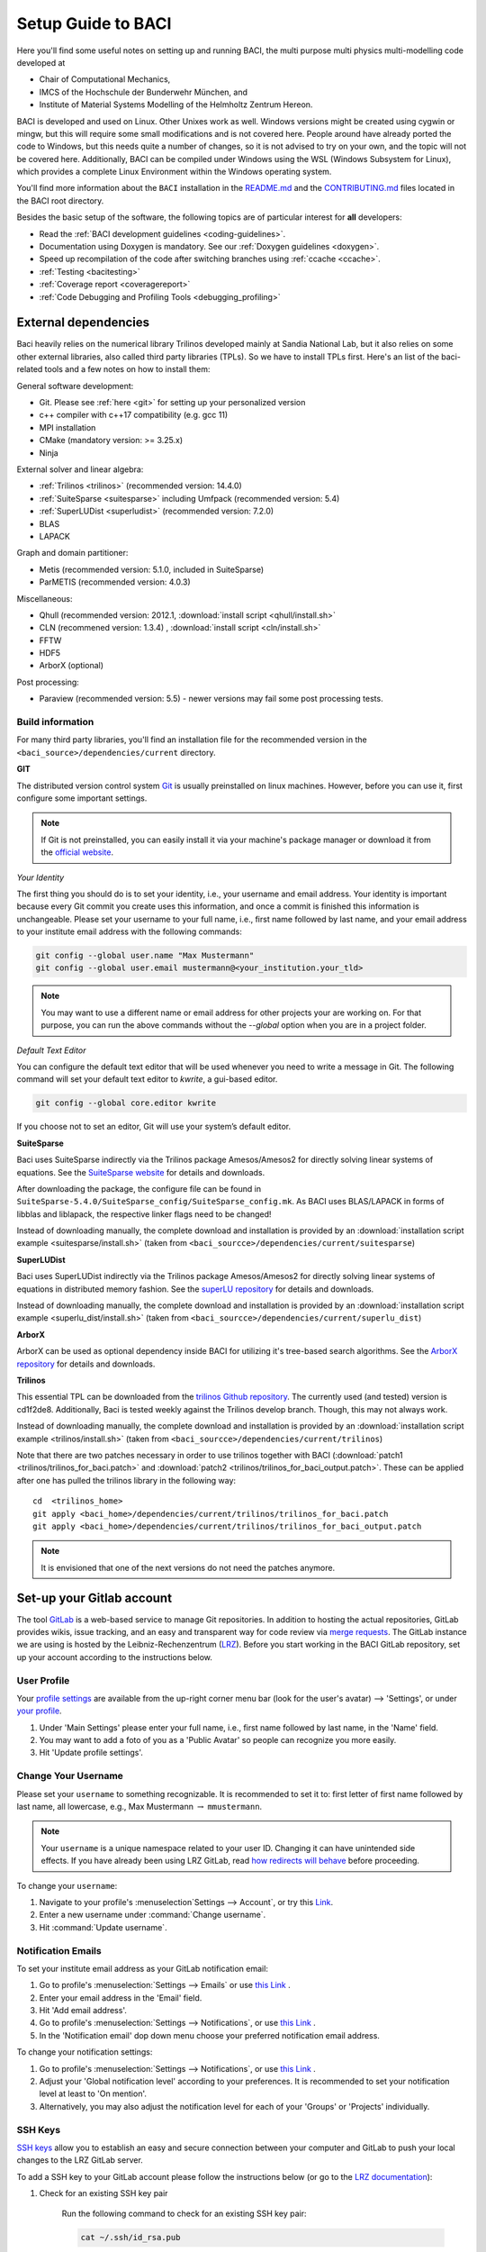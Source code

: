 .. _SetupGuidetoBACI:

Setup Guide to BACI
===================

Here you'll find some useful notes on setting up and running BACI, 
the multi purpose multi physics multi-modelling code developed at

- Chair of Computational Mechanics,
- IMCS of the Hochschule der Bunderwehr München, and
- Institute of Material Systems Modelling of the Helmholtz Zentrum Hereon.

BACI is developed and used on Linux. Other Unixes work as well.
Windows versions might be created using cygwin or mingw, but this will require some small modifications and is not covered here.
People around have already ported the code to Windows, but this needs quite a number of changes,
so it is not advised to try on your own, and the topic will not be covered here.
Additionally, BACI can be compiled under Windows using the WSL (Windows Subsystem for Linux),
which provides a complete Linux Environment within the Windows operating system.

You'll find more information about the ``BACI`` installation in the
`README.md <https://gitlab.lrz.de/baci/baci/blob/master/README.md>`_ and the
`CONTRIBUTING.md <https://gitlab.lrz.de/baci/baci/blob/master/CONTRIBUTING.md>`_
files located in the BACI root directory.

Besides the basic setup of the software, the following topics are of particular interest for **all** developers:

- Read the :ref:`BACI development guidelines <coding-guidelines>`.
- Documentation using Doxygen is mandatory. See our :ref:`Doxygen guidelines <doxygen>`.
- Speed up recompilation of the code after switching branches using :ref:`ccache <ccache>`.
- :ref:`Testing <bacitesting>`
- :ref:`Coverage report <coveragereport>`
- :ref:`Code Debugging and Profiling Tools <debugging_profiling>`

.. _external-dependencies:

External dependencies
---------------------

Baci heavily relies on the numerical library Trilinos developed mainly at Sandia National Lab,
but it also relies on some other external libraries, also called third party libraries (TPLs).
So we have to install TPLs first. Here's an list of the baci-related tools and a few notes on how to install them:

General software development:

- Git. Please see :ref:`here <git>` for setting up your personalized version
- c++ compiler with c++17 compatibility (e.g. gcc 11)
- MPI installation
- CMake (mandatory version: >= 3.25.x)
- Ninja

External solver and linear algebra:

- :ref:`Trilinos <trilinos>` (recommended version: 14.4.0)
- :ref:`SuiteSparse <suitesparse>` including Umfpack (recommended version: 5.4)
- :ref:`SuperLUDist <superludist>` (recommended version: 7.2.0)
- BLAS
- LAPACK

Graph and domain partitioner:

- Metis (recommended version: 5.1.0, included in SuiteSparse)
- ParMETIS (recommended version: 4.0.3)

Miscellaneous:

- Qhull (recommended version: 2012.1, :download:`install script <qhull/install.sh>`
- CLN (recommened version: 1.3.4) , :download:`install script <cln/install.sh>`
- FFTW
- HDF5
- ArborX (optional)

Post processing:

- Paraview (recommended version: 5.5) - newer versions may fail some post processing tests.

Build information
~~~~~~~~~~~~~~~~~

For many third party libraries, you'll find an installation file for the recommended version in the ``<baci_source>/dependencies/current`` directory.

.. _git:

**GIT**

The distributed version control system `Git <https://git-scm.com/>`__ is usually preinstalled on linux machines.
However, before you can use it, first configure some important settings.

.. note::

   If Git is not preinstalled, you can easily install it via your machine's package manager
   or download it from the `official website <https://git-scm.com/downloads>`_.

*Your Identity*

The first thing you should do is to set your identity, i.e., your username and email address.
Your identity is important because every Git commit you create uses this information, and once a commit is finished this information is unchangeable.
Please set your username to your full name, i.e., first name followed by last name,
and your email address to your institute email address with the following commands:

.. code-block:: bash

    git config --global user.name "Max Mustermann"
    git config --global user.email mustermann@<your_institution.your_tld>

.. note::

   You may want to use a different name or email address for other projects your are working on.
   For that purpose, you can run the above commands without the `--global` option when you are in a project folder.


*Default Text Editor*

You can configure the default text editor that will be used whenever you need to write a message in Git.
The following command will set your default text editor to `kwrite`, a gui-based editor.

.. code-block:: bash

    git config --global core.editor kwrite

If you choose not to set an editor, Git will use your system’s default editor.


.. _suitesparse:

**SuiteSparse**

Baci uses SuiteSparse indirectly via the Trilinos package Amesos/Amesos2 for directly solving linear systems of equations.
See the `SuiteSparse website <https://people.engr.tamu.edu/davis/SuiteSparse/index.html>`_ for details and downloads.

After downloading the package, the configure file can be found in ``SuiteSparse-5.4.0/SuiteSparse_config/SuiteSparse_config.mk``.
As BACI uses BLAS/LAPACK in forms of libblas and liblapack, the respective linker flags need to be changed!

Instead of downloading manually, the complete download and installation is provided by an :download:`installation script example <suitesparse/install.sh>`
(taken from ``<baci_sourcce>/dependencies/current/suitesparse``)


.. _superludist:

**SuperLUDist**

Baci uses SuperLUDist indirectly via the Trilinos package Amesos/Amesos2 for directly solving linear systems of equations in distributed memory fashion.
See the `superLU repository <https://github.com/xiaoyeli/superlu_dist>`_ for details and downloads.

Instead of downloading manually, the complete download and installation is provided by an :download:`installation script example <superlu_dist/install.sh>`
(taken from ``<baci_sourcce>/dependencies/current/superlu_dist``)

**ArborX**

ArborX can be used as optional dependency inside BACI for utilizing it's tree-based search algorithms.
See the `ArborX repository <https://github.com/arborx/ArborX>`_ for details and downloads.

.. _trilinos:

**Trilinos**

This essential TPL can be downloaded from the `trilinos Github repository <https://github.com/trilinos/Trilinos>`__.
The currently used (and tested) version is cd1f2de8.
Additionally, Baci is tested weekly against the Trilinos develop branch. Though, this may not always work.

Instead of downloading manually, the complete download and installation is provided by an :download:`installation script example <trilinos/install.sh>`
(taken from ``<baci_sourcce>/dependencies/current/trilinos``)

Note that there are two patches necessary in order to use trilinos together with BACI
(:download:`patch1 <trilinos/trilinos_for_baci.patch>` and :download:`patch2 <trilinos/trilinos_for_baci_output.patch>`.
These can be applied after one has pulled the trilinos library in the following way:

::

    cd  <trilinos_home>
    git apply <baci_home>/dependencies/current/trilinos/trilinos_for_baci.patch
    git apply <baci_home>/dependencies/current/trilinos/trilinos_for_baci_output.patch

.. note::

    It is envisioned that one of the next versions do not need the patches anymore.


Set-up your Gitlab account
---------------------------

The tool `GitLab <https://gitlab.lrz.de/>`_ is a web-based service to manage Git repositories.
In addition to hosting the actual repositories, GitLab provides wikis, issue tracking,
and an easy and transparent way for code review via `merge requests <https://gitlab.lrz.de/baci/baci/blob/master/CONTRIBUTING.md#merging-changes-into-master>`_.
The GitLab instance we are using is hosted by the Leibniz-Rechenzentrum (`LRZ <https://www.lrz.de/>`_).
Before you start working in the BACI GitLab repository, set up your account according to the instructions below.

User Profile
~~~~~~~~~~~~

Your `profile settings <https://gitlab.lrz.de/help/user/profile/index.md>`_
are available from the up-right corner menu bar (look for the user's avatar) --> 'Settings',
or under `your profile <https://gitlab.lrz.de/profile>`_.

#. Under 'Main Settings' please enter your full name, i.e., first name followed by last name, in the 'Name' field.
#. You may want to add a foto of you as a 'Public Avatar' so people can recognize you more easily.
#. Hit 'Update profile settings'.


Change Your Username
~~~~~~~~~~~~~~~~~~~~

Please set your ``username`` to something recognizable.
It is recommended to set it to: first letter of first name followed by last name, all lowercase,
e.g., Max Mustermann :math:`\rightarrow` ``mmustermann``.

.. note::

   Your ``username`` is a unique namespace related to your user ID.
   Changing it can have unintended side effects.
   If you have already been using LRZ GitLab,
   read `how redirects will behave <https://gitlab.lrz.de/help/user/project/index.md#redirects-when-changing-repository-paths>`_ before proceeding.

To change your ``username``:

#. Navigate to your profile's :menuselection`Settings --> Account`, or try this `Link <https://gitlab.lrz.de/profile/account>`_.
#. Enter a new username under :command:`Change username`.
#. Hit :command:`Update username`.

Notification Emails
~~~~~~~~~~~~~~~~~~~

To set your institute email address as your GitLab notification email:

#. Go to profile's :menuselection:`Settings --> Emails` or use `this Link <https://gitlab.lrz.de/profile/emails>`__ .
#. Enter your email address in the 'Email' field.
#. Hit 'Add email address'.
#. Go to profile's :menuselection:`Settings --> Notifications`, or use `this Link <https://gitlab.lrz.de/profile/notifications>`__ .
#. In the 'Notification email' dop down menu choose your preferred notification email address.

To change your notification settings:

#. Go to profile's :menuselection:`Settings --> Notifications`, or use `this Link <https://gitlab.lrz.de/profile/notifications>`__ .
#. Adjust your 'Global notification level' according to your preferences.
   It is recommended to set your notification level at least to 'On mention'.
#. Alternatively, you may also adjust the notification level for each of your 'Groups' or 'Projects' individually.



SSH Keys
~~~~~~~~

`SSH keys <https://gitlab.lrz.de/help/ssh/README>`_ allow you to establish an easy and secure connection
between your computer and GitLab to push your local changes to the LRZ GitLab server.

To add a SSH key to your GitLab account please follow the instructions below
(or go to the `LRZ documentation <https://gitlab.lrz.de/help/ssh/README>`_):

#. Check for an existing SSH key pair

    Run the following command to check for an existing SSH key pair:

    .. code-block:: bash

        cat ~/.ssh/id_rsa.pub

    If you see a string starting with ``ssh-rsa`` you already have a SSH key pair.
    You should skip the next step and go directly to the copy to clipboard step.

#. Generate a new SSH key pair

    To generate a new SSH key pair, execute the following command:

    .. code-block:: bash

        ssh-keygen -t rsa -b 4096 -f ~/.ssh/id_rsa

    You will be prompted to input a password to secure your SSH key pair. You can skip creating a password by pressing enter.
    **Note:** It is best practice to use a password, but it is not required.

#. Copy your public SSH key to the clipboard

    Repeat step one.
    You should now see your public SSH key:
    a string starting with ``ssh-rsa``.
    Highlight the string and press |ctrl| + |shift| + C
    to copy it from the console to your clipboard.

#. Add Your Public SSH Key to GitLab

    Navigate to profile's 'Settings' > 'SSH Keys', or use `this Link <https://gitlab.lrz.de/profile/keys>`__.
    Paste your key in the 'Key' section by pressing |ctrl| + V.
    Give it a relevant 'Title' and hit 'Add key'.

#. Test your setup

    To test wether you have added your SSH key correctly, run the following command:

    .. code-block:: bash

        ssh -T git@gitlab.lrz.de

    You should see a `Welcome to GitLab` message.

Local adjustments
~~~~~~~~~~~~~~~~~~~~

Your Identity
"""""""""""""

The first thing you should do is to set your identity, i.e., your username and email address.
Your identity is important because every Git commit you create uses this information.
Please set your username to your full name, i.e., first name followed by last name,
and your email address to your institute email address with the following commands::

    git config --global user.name "Max Mustermann"
    git config --global user.email mustermann@lnm.mw.tum.de

.. Note::

    You may want to use a different name or email address for other projects your are working on.
    For that purpose, you can run the above commands without the ``--global`` option when you are in a project folder.

Set `git-hooks` directory
"""""""""""""""""""""""""

A common set of `git-hooks` to be used by all Baci developers is checked in into the repository.

To set the path to our common set of `git-hooks`, run

::

    cd <baciSrcDir>
    git config core.hooksPath ./utilities/code_checks/

.. Note::

    It is important to execute this command *inside* the Baci source code folder,
    i.e. inside the Baci Git repository. This command misses the `--global` option, so its scope is limited to the Baci repository.


Check Settings
""""""""""""""""

To confirm the correct setup of Git, you may check your configuration settings with::

    git config --list

.. _baciinstallation:

Download and install BACI
--------------------------

Here comes the main part.
After you have installed all the TPLs, you should download and install BACI itself.

Clone the BACI repository
~~~~~~~~~~~~~~~~~~~~~~~~~

::

    cd <someBaseDir>
    mkdir <sourceDir>
    git clone git@gitlab.lrz.de:baci/baci.git <sourceDir>
    cd <sourceDir>

where `<someBaseDir>` is some directory on your machine and `<sourceDir>` will contain the BACI source code.
You can choose names and locations of these directories freely.

Your directory tree should look like the following::

    <someBaseDir>/
        <sourceDir>

Configure
~~~~~~~~~

First, you should create the python virtual environment for BACI development.
You'll need that for testing and active development, you need to create a python virtual environment once.
In the source directory, execute::

    ./create-baci-python-venv

.. note::

    You don't need to execute this command every time you generate a new BACI executable.
    However, when changes in the virtual python environment have been made, you **must** generate a new environment locally as well.

BACI enforces an out-of-source build, i.e. your build directory may not be located inside the source code directory.

BACI uses ``cmake`` with appropriate presets (**this is why cmake version 3.25 is needed!**) for the build process.
The command to run is

::

    cmake --preset=<name-of-preset> <sourceDir> | tee config$(date +%y%m%d%H%M%N).log

Thus, a preset name needs to be passed to cmake via the command line argument ``--preset``.
Use

..

    cmake <baci_home> --list-presets

to get a list of all available presets.
In general, it is highly recommended to create your own preset, which is stored in ``<baci_home>/CMakeUserPresets.txt``.
In a preset within this file, you should also define the build directory.

More information about the cmake presets can be found :ref:`here <cmakepresets>`.


.. note::

    When you see `command |& tee something$(date +%y%m%d%H%M%N).log`,
    that is just a means of running a command and sending the output both to the screen and to a timestamped log file.
    This is by no means necessary, but if you run into problems, having these timestamped log files can be quite useful in debugging what's gone wrong.

Build
~~~~~

Now you may run the compile command within the build folder.

::

    ninja -j <numProcs> full |& tee build$(date +%y%m%d%H%M%N).log


where `<numProcs>` is the number of processors you want to use.

.. note::

    After the first build, it is rarely necessary to reconfigure baci &mdash; only the build-command is required.
    `cmake` is invoked *automatically* during the build process if something changed within `CMakeLists.txt`.
    Make sure to have Ninja installed on your system.

To verify that the build was successful, it is highly recommended to run the test suite,
at least the small version of it.
You will find the information about it in the :ref:`testing <bacitesting>` section below.

.. _set-up-your-ide:

Set-up your IDE
----------------

We recommend to use an Integrated Development Environment (IDE) for code development
because it eases various aspects of code development, e.g. indexing or code formatting.
Three of the most popular IDEs for larger software project are outlined in the following:

- :ref:`Eclipse <eclipse>`
- :ref:`CLion <clion>`
- :ref:`Visual Studio Code <visualstudiocode>`

.. _eclipse:

Eclipse
~~~~~~~~~

Eclipse is a GUI-based IDE that provides many convenient features like code indexing, Git integration, plugins for code formatting and many others.

**Setting up Eclipse**

.. note::

    These instructions might be outdated.

Let's assume that you already have cloned the repository and created a build directory as outlined above.
To include the Baci source code into Eclipse and enable Eclipse to build baci, follow these steps:

- Open Eclipse Photon.
- :menuselection:`File --> New --> C/C++ Project`.
- Select "C++ Managed Build", then click "Next"
- Type a project name, uncheck "Use default location" and choose the source code folder with your local Baci git repository instead.
- Select the 'Project type' as :menuselection:`Makefile project --> Empty Project`.
- Select the 'Toolchains' as 'Linux GCC'.
- Click Finish.
- Change to console and configure Baci using "do-configure".
- Now go back into Eclipse.
- Right-Click on the Baci project in the :menuselection:`Project Explorer --> Choose Properties`.
- On "C/C++ General" in ”Paths and Symbols”, in the ”Includes” as well as in the ”Symbols” part click ”Add”, write some dummy name in the new window and click ”Add to all configurations” and ”Add to all languages”.
- On "C/C++ Build", select the tab "Builder Settings" and

   - de-select :command:`Use default build command`, then specify the build command as ``make -j`` with an appropriate number of processors
   - de-select ”Generate Makefiles automatically”.
   - select the build location/build directory as /build

- On :command:`C/C++ Build`, select the tab ”Behaviour” and remove ”all” from ”Build (Incremental build)” and press ”OK/Apply and Close”.
- Setup code style (see below) for correct behavior of tabs and white spaces.
- Close Eclipse.
- Change to console and reconfigure Baci (the ”DEFINES” are now loaded into Baci) be sure to use ``--ide=eclipse``.
- Build Baci using ``make`` or ``make full`` for a complete build.
- Restart eclipse.

To enable the code indexer, right-click on the project and select :menuselection:`Index --> Rebuild`.

**Automation of code formatting**

*Source code*

Baci uses a mandatory code style defined as a `.clang-format style file <https://gitlab.lrz.de/baci/baci/blob/master/.clang-format>`_.
Adherence to this code style will be checked on each commit as well as on each merge request.
To a priori conform to the codes style and avoid issues in your daily workflow,
you can configure Eclipse to apply the code style to your source code at every file save.
To do so, follow these steps:

#. Select "Eclipse Marketplace" from the "Help" menu and install the plugin CppStyle (Note that this requires Eclipse Photon or later)
#. Right-Click on the Baci project in the :menuselection:`Project Explorer --> Choose Properties`.
#. On "CppStyle",

   - select "Enable project specific settings"
   - click on "Configure Workspace Settings" and set the "Clang-format path" to <BACI-repo-dir>/utilities/baci-python-venv/bin/clang-format.
   - select "Run clang-format on file save"

#. Click "Apply and Close"

Eclipse will now automatically format the code in accordance to the mandatory style every time you save a file.
This feature not only works for new code you are writing, but also you can select a block of code and have it reformatted with |ctrl| + |shift| + F.
Make sure that under :menuselection:`Window --> Preferences --> C/C++ --> Code Style --> Formatter` the settings for maximum characters per line are at least 110.
Otherwise some lines may be trimmed inadvertently.

*Other files*

All non-source-code files (like \*.dat, \*.md, ...) are still subject to formatting rules:

#. No tabs. Use 2 whitespaces instead.
#. No trailing whitespaces

Eclipse provides automated features to help you with these rules. To configure them, go to

#. :menuselection:`Preferences --> C/C++ --> Editor --> Save Actions` and

   - enable "Remove trailing whitespace"
   - select "In all lines".
   - click "Apply" and "Ok".

#. :menuselection:`Preferences --> C/C++ --> Code Style --> Formatter`

   - Click "Edit"
   - On "Indentation",

      - select the "Tab policy" to be "Spaces only".
      - Set the "Indentation size" to 2
      - Set the "Tab size" to 2

   - Click "Ok", then click "Apply" and "Ok".

*Automation and utilities for Doxygen documentation*

Baci mandates documentation via Doxygen. Further information and an introduction is summarized in Baci's `Doxygen guidelines <https://gitlab.lrz.de/baci/baci/-/wikis/doxygen>`_.
Eclipse can assist in writing Doxygen documentation by auto-generating lists of input and return parameters when writing a function's documentation.

To enable this utility in Eclipse, perform these steps:

- :menuselection:`Project Properties --> C/C++ General`

   - Select "Enable project specific settings"
   - Select "Doxygen" in the drop down menu "Documentation tool"
   - Click "Apply and Close"


.. note::

    To configure Doxygen as default documentation tool for all your projects in Eclipse,
    go to :menuselection:`Preferences --> C/C++ --> Editor` and select "Doxygen" in the drop down menu "Workspace default".


*Include external resources into indexer*

Folders and files can be linked to locations in the file system outside of the project's location. These special folders and files are called linked resources.
This is particularly useful to include Trilinos packages into Eclipse's indexer.

To create a linked folder:

- Right-click the project or folder where you want to create the linked folder.
- Select "New --> Folder".
- Specify name of the folder as it will appear in the workbkbench. This name can be different from the name of the folder in the file system.
- Click "Advanced".
- Check "Link to alternate location (Linked Folder)".
- Enter a file system path, or click "Browse" to select a folder in the file system.
- Click "Finish".
- Right-click the project folder and select "Index --> Rebuild".

.. _clion:

CLion
~~~~~~

**Setting up CLion**

Let's assume that you already have cloned the repository and created a build directory as outlined above.
Now open CLion:

#. New project → choose the source code folder with your local Baci git repository
#. Answer the prompt "Would you like to create a project from existing sources instead?" with "Yes".
#. :menuselection:`File --> Settings --> Build, Execution, Deployment`

   - Toolchains: Enter your desired cmake path
   - CMake: CLion will recognize the cmake presets automatically (the general as well as the user presets).
     You may click on the presets you want to use, and select the check box ``Enable Profile``.
   - Press "Ok"

#. Navigate to build folder → Run the correct do-configure command again with the specification of the IDE as an argument.
   You should get some output like "++ Update of .idea/workspace.xml file done".
#. In the top right, select target from the dropdown and build the project.

**Automation of code formatting**

Baci uses a mandatory code style defined as a .clang-format style file.
Adherence to this code style will be checked on each commit as well as on each merge request.
To a priori conform to the codes style and avoid issues in your daily workflow, you can configure CLion to apply the code style to your source code at every file save.
To do so, follow these steps:

- :menuselection:`File --> Settings --> Editor`: Code Style tick "Enable ClangFormat (only for C/C++/Objective-C)"
- :menuselection:`File --> Settings --> Tools --> Actions on Save`: tick "Reformat code"

CLion will now automatically format the code in accordance to the mandatory style every time you save a file.
This feature not only works for new code you are writing,
but also you can select a block of code and have it reformatted with |ctrl| + |shift| + F.

.. note::

    There are some rare cases when the automated formatting within CLion is not doing exactly the same as expected in our code checks.
    However, this is not a problem because you can easily set up a so-called External Tool as described below:

- :menuselection:`File --> Settings --> Tools --> External Tools`: add an External Tool
- Give a Name and a Description as you wish
- In the Tool Settings:

   - Programs: here you need to enter the path to our BACI custom clang-format i.e.
     ``<BACI-repo-dir>/utilities/baci-python-venv/bin/clang-format``
   - Arguments: here you enter this: ``-i --style=file $FileName$``
   - Working Directory: Enter the macro variable ``$FileDir$``

- Click on "OK" to confirm. Now you can run our custom clang-format on a specific file
  by opening this file in CLion and clicking on:
  :menuselection:`Tools --> External Tools --> <Name>` (the name you specified in step 2).

**Enable debugging with CLion**

The prerequisite is that you already have set up a debug configuration as explained above.
Make sure you have enabled a debug profile in your cmake settings.

- Select Edit Configurations... from the dropdown list right to the "green hammer".
- Click + to Add a new configuration and select CMAKE Application:

    - Enter a descriptive Name

        - serial debugging:

            - Select baci-debug from the dropdown menu for both Target and Executable

        - parallel debugging:

            - Select baci-debug from the dropdown menu for Target
            - Enter ``<PathToMpirun>/mpirun`` to Executable (find with ``which mpirun`` in console)
            - Add the arguments for mpirun:
              ``-np <NumberOfProcesses> <PathToBaci-debug>/baci-debug <PathToTest/TestName.dat> <OutputPreFix>``

    - Add any other parameters you need for the program to run (for example, the input file name and the output basename) to the arguments.
    - Enter the path you want to run the program in (maybe the one where your input file is located) to Working directory
    - Remove everything in Before launch and click ok

- Select the created configuration from the dropdown list
- Click on the green beetle in the toolbar to start a debug run.

The program will run until it reaches the end, a breakpoint, or a segmentation fault.

.. _visualstudiocode:

Visual Studio Code
~~~~~~~~~~~~~~~~~~~

`Visual Studio Code <https://code.visualstudio.com/>`_ is a code editor optimized for building and debugging modern web and cloud applications.
It can also be used for developing BACI.
Visual Studio Code can connect to a remote computer so you can work on your home computer via SSH, see `here <https://code.visualstudio.com/docs/remote/remote-overview>`_.

**Setting up VS Code**

Let's assume that you already have cloned the repository, created a build directory and created your own CMakeUserPreset.json as outlined above.
To include the Baci source code into VS Code and enable VS Code to build baci, follow these steps:

#. Install C/C++ extension for VS Code
#. Install cmake extension for VS Code
#. Open folder with source code of BACI
#. Select cmake preset of your choice

**Setting up VS Code for Remote Development**

Start from scratch without doing the instructions from above. Do not clone your repository on your local machine, all files remain on the remote machine)
Steps to do on your (remote) workstation:

#. Install VS Code

Steps to do on your local machine:

#. Install VS Code
#. Install Remote development pack plugin on your local machine: <https://marketplace.visualstudio.com/items?itemName=ms-vscode-remote.vscode-remote-extensionpack>
#. Add your remote workstation over the ssh connection via the Remote Explorer (one icon on the left side)
#. connect to your remote workstation
#. Install C/C++ extension via GUI (will install it on your local and remote computer)
#. Open baci-source directory and start coding

**Clangd Language Server (Clang-tidy)**

To profit from clang-tidy (and many more features like cross-references, refactorings, code completion, navigation, find unused includes),
there is an vs code extension that enables clangd for VS Code.
For a full list of features see here: <https://clangd.llvm.org/features.html>

.. figure:: figures/vscode-clangd.png
   :alt: Screenshot of the clangd capability for VS Code
   :width: 100%

*Setup*

#. Install extension clangd from the marketspace: <https://marketplace.visualstudio.com/items?itemName=llvm-vs-code-extensions.vscode-clangd>
#. add a .clangd configuration file in your source directory. An example could look like this:

::

    CompileFlags:
        CompilationDatabase: /path/to/build_directory  # update this to your configuration
        Compiler: /usr/bin/mpic++
        Add: [-I/usr/lib/x86_64-linux-gnu/openmpi/include/openmpi, -I/usr/lib/x86_64-linux-gnu/openmpi/include, -pthread, -L/usr/lib/x86_64-linux-gnu/openmpi/lib, -lmpi_cxx, -lmpi] # take this from mpic++ --showme
    Index:
        Background: Build
    Diagnostics:
        UnusedIncludes: Strict

**Debugging with VS Code**

If you want to use VS Code for debugging, you need to add debugging configurations in .vscode/launch.jsonand a debug version of baci.
In the following, the following folder structure is assumed:

- `/home/user/work/baci/baci`: Path to the source files
- `/home/user/work/baci/build_debug`: Path to the debug build version
- `/home/user/work/baci/run`: Path to the run directory

In the following, different configuration examples are given.
They have to be placed in .vscode/launch.json in the configurations-list.

*Debugging a serial run*

::

    {
        "name": "Debug input file",
        "type": "cppdbg",
        "request": "launch",
        "program": "/home/user/work/baci/build_debug/baci-debug",
        "args": ["/path/to/inputfile.dat", "/home/user/work/baci/run/xxx"],
        "cwd": "/home/user/work/baci/run",
        "setupCommands": [
            { "text": "handle SIGPIPE nostop noprint pass", "description": "ignore SIGPIPE", "ignoreFailures": true }
        ]
    }


*Debugging a serial restart*

::

    {
        "name": "Debug input file from restart",
        "type": "cppdbg",
        "request": "launch",
        "program": "/home/user/work/baci/build_debug/baci-debug",
        "args": [
            "/path/to/inputfile.dat",
            "/home/user/work/baci/run/xxxx"
            "restart=1",
            "restartfrom=/home/user/work/baci/run/xxx"
        ],
        "cwd": "/home/user/work/baci/run",
        "setupCommands": [
            { "text": "handle SIGPIPE nostop noprint pass", "description": "ignore SIGPIPE", "ignoreFailures": true }
        ]
    }

*Debugging a unit test*

::

    {
        "name": "Unit test",
        "type": "cppdbg",
        "request": "launch",
        "program": "/home/user/work/baci/build_debug/Unittests/unittests",
        "args": [
            "MAT::ELASTIC::CoupAnisoExpoAnisotropyExtension_TestSuite"
        ],
        "cwd": "/home/user/work/baci/run",
    }

*Debugging a MPI application*

All-Stop mode

This mode is the "normal" mode. On a breakpoint, all processes make a pause.

::

    {
        "name": "Debug MPI input file (all stop)",
        "type": "cppdbg",
        "request": "launch",
        "program": "/usr/lib64/openmpi/bin/mpirun",
        "args": [
            "-np",
            "3", // specify number of mpi ranks here
            "/home/user/work/baci/build_debug/baci-debug",
            "/path/to/inputfile.dat",
            "/home/user/work/baci/run/xxx",
        ],
        "cwd": "/home/user/work/baci/run",
        "setupCommands": [
            {
                "description": "On a fork, keep gdb attached to both processes.",
                "text": "-gdb-set detach-on-fork off",
                "ignoreFailures": false
            },
            {
                "text": "-gdb-set schedule-multiple on",
                "ignoreFailures": false
            }
        ]
    }

Tracking down race conditions

With this method, you have control to each processor during the execution.
However, you have to attach each processor manually.
Start baci with the following command in an extra terminal:

::

    ~/build_debug$ mpirun -np 2 ./baci-debug input.dat out --interactive
    Global rank 0 with PID 17235 on helmholtz.lnm.mw.tum.de is ready for attach
    Global rank 1 with PID 17236 on helmholtz.lnm.mw.tum.de is ready for attach

    ** Enter a character to continue >

In the output, you see for each mpi rank the respective process id.
Now you can attach gdb to each process with the following configuration:

::

    {
        "name": "Attach gdb",
        "type": "cppdbg",
        "request": "attach",
        "program": "/home/user/work/baci/build_debug/baci-debug",
        "processId": "${command:pickProcess}",
        "MIMode": "gdb"
    }

Start it two times and choose in the prompt the respective process id.
Wait until both instances are connected and then start the computation by pressing any key in the baci-debug terminal.

.. _buildbaciwithcustomtargets:

Build BACI with custom targets
------------------------------

Build Baci using the following command (refer to README):

::

    ninja -j <numProcs> <customTarget>

where ``<numProcs>`` denotes the number of processors and ``<customTarget>`` the custom target.

Custom target specifiers
~~~~~~~~~~~~~~~~~~~~~~~~

Baci offers a variety of additional target specifiers <customTarget> (defined in ``CMakeLists.txt``) that can be used within the build command.
Here's a list of all valid custom target specifiers with a brief explanation:

Executables:

- ``baci:`` generate the main Baci executable only
- ``framework:`` generate pre- and post-processing executables pre_exodus and post_*
- ``post:`` build the post-filters only
- ``post_ensight:`` build the post_ensight filter only
- ``post_vtk:`` build the post_vtk filter only
- ``full:`` generate all executable targets of Baci

Documentation:

- ``doxygen:`` create the Doxygen documentation only
- ``readthedocs:`` create the user documentation (readthedocs style) only

Refer to ``CMakeLists.txt`` for a definition of all other target specifiers.

.. note::

    When omitting the custom target specifier in the build command, the default specifier baci is used.

.. |ctrl| image:: figures/WikiMooc_Key_CTRL.png
          :height: 20

.. |alt| image:: figures/WikiMooc_Key_ALT.png
         :height: 20

.. |shift| image:: figures/WikiMooc_Key_SHIFT.png
           :height: 20
